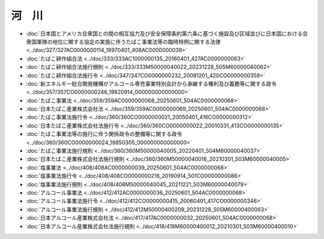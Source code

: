 ======
河　川
======

* :doc:`日本国とアメリカ合衆国との間の相互協力及び安全保障条約第六条に基づく施設及び区域並びに日本国における合衆国軍隊の地位に関する協定の実施に伴うたばこ事業法等の臨時特例に関する法律 <../doc/327/327AC0000000114_19970401_408AC0000000039>`
* :doc:`たばこ耕作組合法 <../doc/333/333AC1000000135_20160401_427AC0000000063>`
* :doc:`たばこ耕作組合法施行規則 <../doc/333/333M50000040022_20231228_505M60000040062>`
* :doc:`たばこ耕作組合法施行令 <../doc/347/347CO0000000232_20081201_420CO0000000359>`
* :doc:`新エネルギー総合開発機構がアルコール専売事業特別会計から承継する権利及び義務等に関する政令 <../doc/357/357CO0000000246_19820914_000000000000000>`
* :doc:`たばこ事業法 <../doc/359/359AC0000000068_20250601_504AC0000000068>`
* :doc:`日本たばこ産業株式会社法 <../doc/359/359AC0000000069_20250601_504AC0000000068>`
* :doc:`たばこ事業法施行令 <../doc/360/360CO0000000021_20050401_416CO0000000312>`
* :doc:`日本たばこ産業株式会社法施行令 <../doc/360/360CO0000000022_20010331_413CO0000000135>`
* :doc:`たばこ事業法等の施行に伴う関係政令の整備等に関する政令 <../doc/360/360CO0000000024_19850305_000000000000000>`
* :doc:`たばこ事業法施行規則 <../doc/360/360M50000040005_20220401_504M60000040037>`
* :doc:`日本たばこ産業株式会社法施行規則 <../doc/360/360M50000040018_20210301_503M60000040005>`
* :doc:`塩事業法 <../doc/408/408AC0000000039_20250601_504AC0000000068>`
* :doc:`塩事業法施行令 <../doc/408/408CO0000000216_20190914_501CO0000000086>`
* :doc:`塩事業法施行規則 <../doc/408/408M50000040045_20211221_503M60000040079>`
* :doc:`アルコール事業法 <../doc/412/412AC0000000036_20250601_504AC0000000068>`
* :doc:`アルコール事業法施行令 <../doc/412/412CO0000000415_20060401_417CO0000000346>`
* :doc:`アルコール事業法施行規則 <../doc/412/412M50000400209_20231228_505M60000400063>`
* :doc:`日本アルコール産業株式会社法 <../doc/417/417AC0000000032_20250601_504AC0000000068>`
* :doc:`日本アルコール産業株式会社法施行規則 <../doc/418/418M60000400012_20210301_503M60000400010>`
